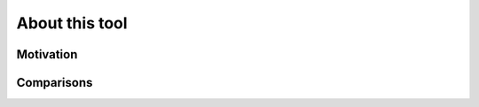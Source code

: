 ===============
About this tool
===============

.. _about-motivation:

Motivation
==========

.. _about-comparisons:

Comparisons
===========
